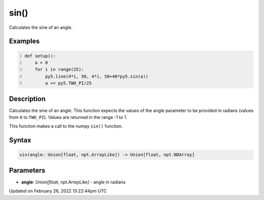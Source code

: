 sin()
=====

Calculates the sine of an angle.

Examples
--------

.. raw:: html

    <div class="example-table">

.. raw:: html

    <div class="example-row"><div class="example-cell-image">

.. image:: /images/reference/Sketch_sin_0.png
    :alt: example picture for sin()

.. raw:: html

    </div><div class="example-cell-code">

.. code:: python
    :number-lines:

    def setup():
        a = 0
        for i in range(25):
            py5.line(4*i, 50, 4*i, 50+40*py5.sin(a))
            a += py5.TWO_PI/25

.. raw:: html

    </div></div>

.. raw:: html

    </div>

Description
-----------

Calculates the sine of an angle. This function expects the values of the angle parameter to be provided in radians (values from ``0`` to ``TWO_PI``). Values are returned in the range -1 to 1. 

This function makes a call to the numpy ``sin()`` function.

Syntax
------

.. code:: python

    sin(angle: Union[float, npt.ArrayLike]) -> Union[float, npt.NDArray]

Parameters
----------

* **angle**: `Union[float, npt.ArrayLike]` - angle in radians


Updated on February 26, 2022 13:22:44pm UTC

